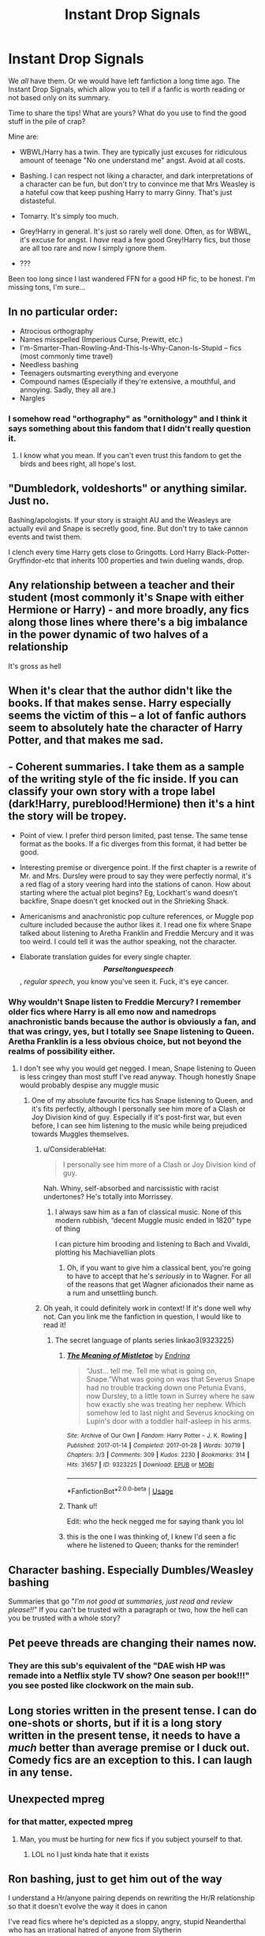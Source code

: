 #+TITLE: Instant Drop Signals

* Instant Drop Signals
:PROPERTIES:
:Author: Pempelune
:Score: 30
:DateUnix: 1567868159.0
:DateShort: 2019-Sep-07
:FlairText: Discussion
:END:
We /all/ have them. Or we would have left fanfiction a long time ago. The Instant Drop Signals, which allow you to tell if a fanfic is worth reading or not based only on its summary.

Time to share the tips! What are yours? What do you use to find the good stuff in the pile of crap?

Mine are:

- WBWL/Harry has a twin. They are typically just excuses for ridiculous amount of teenage "No one understand me" angst. Avoid at all costs.

- Bashing. I can respect not liking a character, and dark interpretations of a character can be fun, but don't try to convince me that Mrs Weasley is a hateful cow that keep pushing Harry to marry Ginny. That's just distasteful.

- Tomarry. It's simply too much.

- Grey!Harry in general. It's just so rarely well done. Often, as for WBWL, it's excuse for angst. I /have/ read a few good Grey!Harry fics, but those are all too rare and now I simply ignore them.

- ???

Been too long since I last wandered FFN for a good HP fic, to be honest. I'm missing tons, I'm sure...


** In no particular order:

- Atrocious orthography\\
- Names misspelled (Imperious Curse, Prewitt, etc.)\\
- I'm-Smarter-Than-Rowling-And-This-Is-Why-Canon-Is-Stupid -- fics (most commonly time travel)\\
- Needless bashing\\
- Teenagers outsmarting everything and everyone\\
- Compound names (Especially if they're extensive, a mouthful, and annoying. Sadly, they all are.)\\
- Nargles
:PROPERTIES:
:Author: IFightWhales
:Score: 28
:DateUnix: 1567892190.0
:DateShort: 2019-Sep-08
:END:

*** I somehow read "orthography" as "ornithology" and I think it says something about this fandom that I didn't really question it.
:PROPERTIES:
:Author: Locked_Key
:Score: 13
:DateUnix: 1567918982.0
:DateShort: 2019-Sep-08
:END:

**** I know what you mean. If you can't even trust this fandom to get the birds and bees right, all hope's lost.
:PROPERTIES:
:Author: IFightWhales
:Score: 6
:DateUnix: 1567960440.0
:DateShort: 2019-Sep-08
:END:


** "Dumbledork, voldeshorts" or anything similar. Just no.

Bashing/apologists. If your story is straight AU and the Weasleys are actually evil and Snape is secretly good, fine. But don't try to take cannon events and twist them.

I clench every time Harry gets close to Gringotts. Lord Harry Black-Potter-Gryffindor-etc that inherits 100 properties and twin dueling wands, drop.
:PROPERTIES:
:Author: vghsthrowaway_11
:Score: 14
:DateUnix: 1567896472.0
:DateShort: 2019-Sep-08
:END:


** Any relationship between a teacher and their student (most commonly it's Snape with either Hermione or Harry) - and more broadly, any fics along those lines where there's a big imbalance in the power dynamic of two halves of a relationship

It's gross as hell
:PROPERTIES:
:Author: Christ_In_A_Sidecar
:Score: 12
:DateUnix: 1567900072.0
:DateShort: 2019-Sep-08
:END:


** When it's clear that the author didn't like the books. If that makes sense. Harry especially seems the victim of this -- a lot of fanfic authors seem to absolutely hate the character of Harry Potter, and that makes me sad.
:PROPERTIES:
:Author: TychoTyrannosaurus
:Score: 11
:DateUnix: 1567900135.0
:DateShort: 2019-Sep-08
:END:


** - Coherent summaries. I take them as a sample of the writing style of the fic inside. If you can classify your own story with a trope label (dark!Harry, pureblood!Hermione) then it's a hint the story will be tropey.

- Point of view. I prefer third person limited, past tense. The same tense format as the books. If a fic diverges from this format, it had better be good.

- Interesting premise or divergence point. If the first chapter is a rewrite of Mr. and Mrs. Dursley were proud to say they were perfectly normal, it's a red flag of a story veering hard into the stations of canon. How about starting where the actual plot begins? Eg, Lockhart's wand doesn't backfire, Snape doesn't get knocked out in the Shrieking Shack.

- Americanisms and anachronistic pop culture references, or Muggle pop culture included because the author likes it. I read one fix where Snape talked about listening to Aretha Franklin and Freddie Mercury and it was too weird. I could tell it was the author speaking, not the character.

- Elaborate translation guides for every single chapter. *$$Parseltongue speech$$*, /regular speech/, you know you've seen it. Fuck, it's eye cancer.
:PROPERTIES:
:Author: 4ecks
:Score: 33
:DateUnix: 1567872503.0
:DateShort: 2019-Sep-07
:END:

*** Why wouldn't Snape listen to Freddie Mercury? I remember older fics where Harry is all emo now and namedrops anachronistic bands because the author is obviously a fan, and that was cringy, yes, but I totally see Snape listening to Queen. Aretha Franklin is a less obvious choice, but not beyond the realms of possibility either.
:PROPERTIES:
:Author: neymovirne
:Score: 14
:DateUnix: 1567874143.0
:DateShort: 2019-Sep-07
:END:

**** I don't see why you would get negged. I mean, Snape listening to Queen is less cringey than most stuff I've read anyway. Though honestly Snape would probably despise any muggle music
:PROPERTIES:
:Author: IreneC29
:Score: 6
:DateUnix: 1567883412.0
:DateShort: 2019-Sep-07
:END:

***** One of my absolute favourite fics has Snape listening to Queen, and it's fits perfectly, although I personally see him more of a Clash or Joy Division kind of guy. Especially if it's post-first war, but even before, I can see him listening to the music while being prejudiced towards Muggles themselves.
:PROPERTIES:
:Author: neymovirne
:Score: 8
:DateUnix: 1567885552.0
:DateShort: 2019-Sep-08
:END:

****** u/ConsiderableHat:
#+begin_quote
  I personally see him more of a Clash or Joy Division kind of guy.
#+end_quote

Nah. Whiny, self-absorbed and narcissistic with racist undertones? He's totally into Morrissey.
:PROPERTIES:
:Author: ConsiderableHat
:Score: 4
:DateUnix: 1567888958.0
:DateShort: 2019-Sep-08
:END:

******* I always saw him as a fan of classical music. None of this modern rubbish, “decent Muggle music ended in 1820” type of thing

I can picture him brooding and listening to Bach and Vivaldi, plotting his Machiavellian plots
:PROPERTIES:
:Author: VerityPushpram
:Score: 4
:DateUnix: 1567894758.0
:DateShort: 2019-Sep-08
:END:

******** Oh, if you want to give him a classical bent, you're going to have to accept that he's /seriously/ in to Wagner. For all of the reasons that get Wagner aficionados their name as a rum and unsettling bunch.
:PROPERTIES:
:Author: ConsiderableHat
:Score: 2
:DateUnix: 1567935591.0
:DateShort: 2019-Sep-08
:END:


****** Oh yeah, it could definitely work in context! If it's done well why not. Can you link me the fanfiction in question, I would like to read it!
:PROPERTIES:
:Author: IreneC29
:Score: 1
:DateUnix: 1567886862.0
:DateShort: 2019-Sep-08
:END:

******* The secret language of plants series linkao3(9323225)
:PROPERTIES:
:Author: neymovirne
:Score: 4
:DateUnix: 1567888422.0
:DateShort: 2019-Sep-08
:END:

******** [[https://archiveofourown.org/works/9323225][*/The Meaning of Mistletoe/*]] by [[https://www.archiveofourown.org/users/Endrina/pseuds/Endrina][/Endrina/]]

#+begin_quote
  “Just... tell me. Tell me what is going on, Snape.”What was going on was that Severus Snape had no trouble tracking down one Petunia Evans, now Dursley, to a little town in Surrey where he saw how exactly she was treating her nephew. Which somehow led to last night and Severus knocking on Lupin's door with a toddler half-asleep in his arms.
#+end_quote

^{/Site/:} ^{Archive} ^{of} ^{Our} ^{Own} ^{*|*} ^{/Fandom/:} ^{Harry} ^{Potter} ^{-} ^{J.} ^{K.} ^{Rowling} ^{*|*} ^{/Published/:} ^{2017-01-14} ^{*|*} ^{/Completed/:} ^{2017-01-28} ^{*|*} ^{/Words/:} ^{30719} ^{*|*} ^{/Chapters/:} ^{3/3} ^{*|*} ^{/Comments/:} ^{309} ^{*|*} ^{/Kudos/:} ^{2230} ^{*|*} ^{/Bookmarks/:} ^{314} ^{*|*} ^{/Hits/:} ^{31657} ^{*|*} ^{/ID/:} ^{9323225} ^{*|*} ^{/Download/:} ^{[[https://archiveofourown.org/downloads/9323225/The%20Meaning%20of%20Mistletoe.epub?updated_at=1552419570][EPUB]]} ^{or} ^{[[https://archiveofourown.org/downloads/9323225/The%20Meaning%20of%20Mistletoe.mobi?updated_at=1552419570][MOBI]]}

--------------

*FanfictionBot*^{2.0.0-beta} | [[https://github.com/tusing/reddit-ffn-bot/wiki/Usage][Usage]]
:PROPERTIES:
:Author: FanfictionBot
:Score: 2
:DateUnix: 1567888435.0
:DateShort: 2019-Sep-08
:END:


******** Thank u!!

Edit: who the heck negged me for saying thank you lol
:PROPERTIES:
:Author: IreneC29
:Score: 2
:DateUnix: 1567889070.0
:DateShort: 2019-Sep-08
:END:


******** this is the one I was thinking of, I knew I'd seen a fic where he listened to Queen; thanks for the reminder!
:PROPERTIES:
:Author: knopflerpettydylan
:Score: 1
:DateUnix: 1568560057.0
:DateShort: 2019-Sep-15
:END:


** Character bashing. Especially Dumbles/Weasley bashing

Summaries that go "/I'm not good at summaries, just read and review please!!/" If you can't be trusted with a paragraph or two, how the hell can you be trusted with a whole story?
:PROPERTIES:
:Author: Lucille_Madras
:Score: 33
:DateUnix: 1567881639.0
:DateShort: 2019-Sep-07
:END:


** Pet peeve threads are changing their names now.
:PROPERTIES:
:Author: will1707
:Score: 29
:DateUnix: 1567873344.0
:DateShort: 2019-Sep-07
:END:

*** They are this sub's equivalent of the "DAE wish HP was remade into a Netflix style TV show? One season per book!!!" you see posted like clockwork on the main sub.
:PROPERTIES:
:Author: 4ecks
:Score: 11
:DateUnix: 1567873774.0
:DateShort: 2019-Sep-07
:END:


** Long stories written in the present tense. I can do one-shots or shorts, but if it is a long story written in the present tense, it needs to have a /much/ better than average premise or I duck out. Comedy fics are an exception to this. I can laugh in any tense.
:PROPERTIES:
:Author: Efficient_Assistant
:Score: 8
:DateUnix: 1567888410.0
:DateShort: 2019-Sep-08
:END:


** Unexpected mpreg
:PROPERTIES:
:Score: 8
:DateUnix: 1567906787.0
:DateShort: 2019-Sep-08
:END:

*** for that matter, expected mpreg
:PROPERTIES:
:Author: Uhhhmaybe2018
:Score: 12
:DateUnix: 1567910933.0
:DateShort: 2019-Sep-08
:END:

**** Man, you must be hurting for new fics if you subject yourself to that.
:PROPERTIES:
:Score: 2
:DateUnix: 1567955380.0
:DateShort: 2019-Sep-08
:END:

***** LOL no I just kinda hate that it exists
:PROPERTIES:
:Author: Uhhhmaybe2018
:Score: 1
:DateUnix: 1567999431.0
:DateShort: 2019-Sep-09
:END:


** Ron bashing, just to get him out of the way

I understand a Hr/anyone pairing depends on rewriting the Hr/R relationship so that it doesn't evolve the way it does in canon

I've read fics where he's depicted as a sloppy, angry, stupid Neanderthal who has an irrational hatred of anyone from Slytherin

I prefer fics where the relationship just hasn't worked out for whatever reason and they move on as friends

Having said that, I love Romione as a canon pairing so my standards are high
:PROPERTIES:
:Author: VerityPushpram
:Score: 11
:DateUnix: 1567894503.0
:DateShort: 2019-Sep-08
:END:

*** /I prefer fics where the relationship just hasn't worked out for whatever reason and they move on as friends/

I prefer when they never dated at all. That's one of the core issue with HHR stories, which I mostly read.
:PROPERTIES:
:Author: thehardcoreharmony
:Score: 5
:DateUnix: 1567943917.0
:DateShort: 2019-Sep-08
:END:


** ​

mine depends on the Genre?

In general -

Any story where a the authors prejudices, thoughts etc. bleed through and don't fit the story<looking at you for the love of magic. which i found OK outside that near end>. Any story that basically takes a characters negative faults to 11< spinal tap!> disliking a character, painting them in a negative view or even high lighting their bad sides can be well done. but yeah.. bashing for bashing sake. no. Though i am not the best writer? and am not a master of grammar? not even using spell check or something. and finally making a char so oc, why name it the char. While i love some twists on chars. If Luna becomes a dark evil slytherin with quirks hiding in raven claw? do your own OC

​

​

If smut-(yes i admit i read it) anything with the kids to young right out the door and hidden kinks/etc. as someone said before. Hidden mpreg, beast out the blue etc. I am a perverted bastard, but jesus. also writing that's horrible porn you can tell written by someone whose well. not experiencing it lol
:PROPERTIES:
:Score: 4
:DateUnix: 1567898248.0
:DateShort: 2019-Sep-08
:END:


** *Seemingly Random Things that Result in a Dropped Story.*

*Do note before list, I have checked pairings I don't read Slash m/m, she is old enough to be his Grandmother( Unless he travels back in time), or transformed girl Harry with boy or the other way around. (I do not mind Feminized characters as long as they were born that way in story.)*

*Well for me I have check list before I'll even open story, then another before I read it.*\\
*1. Look at title are all words that should be capitalized done so?*\\
*2. Summary, does it exist? (None of that I suck at summary shit)*\\
*3. Summary, Proper capitalization (Mostly Names, and the Letter "I" when it is a word.) 4. At least 1k words per chapter (Prefer 2.5k Words) and at least 10k words already written.*

*Story Itself.*\\
*1. Paragraphs, no text wall, no multiple people speaking in same paragraph.*\\
*2. Sentences, Proper capitalization, (First word, Names, and the Letter "I" when it is a word.)*

*Reading.*\\
*1. Soul Bonds that Force things. (Sex, Emotions, Freedom)*\\
*2. The word mate used when describing a relationship (ex. Ginny is Harry's Mate)*\\
*3. Stealth Slash or author refuses to say if story is going to be slash or not.*\\
*4. Main character Rapes someone of their own free will.*\\
*5. If I'm reading a non-pwp harem story, no more then six girls( though I prefer 4 max)*\\
*6. No teacher/student relationships before 5th year or 15/16 years old.*\\
*7. Normal age 1st or 2nd years having full on sex with anyone. (Some stories start school at 16)*\\
*8. When authors give Harry a boost but it really changes nothing. (Harry still goes to Dursleys, listens to Dumbledore, Padfoot still dies, etc).*\\
*9. When Dark Harry becomes Baby Killer Harry or Joins Voldemort.*\\
*10. Non-Willing Slavery (Some people are Subs, some like full on Slavery as long as it is their choice)*\\
*11. When Authors boost Voldemort when Harry gets stronger because they must be equal. ( Really? Voldemort 50 years of training learning vs Harry a School boy and Tom gets a boost because Harry gets stronger?)*
:PROPERTIES:
:Author: Loki32539
:Score: 2
:DateUnix: 1568078650.0
:DateShort: 2019-Sep-10
:END:


** - Friendly Goblins

Some exceptions can apply, but not to the point where the character is pretty much sworn in to the Goblin nation and can get away with just about anything because Goblins run everything. They run a bank, not an all-in-one government building... and it's likely they don't care about Wizards no matter how long one can remember the name of one of them.

- Thrown in Azkaban

Unless the story has a /very/ good reason, I just can't accept Harry being tossed into it... especially when it's likely he's only going to get stronger when he gets out (likely for no reason beyond because the author said so...) also using the word Durzkaban can see me drop a story pretty quickly.

- Slash for Slashes sake

Not a huge fan of Slash/Yaoi/whatever you want to call them stories. If they're in the background and it's not shoved in my face every couple of sentences, fine... but sometimes it's like they're thrown in there just because the author thinks the characters are cute together.

- Snape/Student

I get that Alan Rickman made the guy likeable and everyone loves a "was really good all along" character, but I just can't see this guy actively dating anyone he's ever had to teach... or just about anyone else either. Sure throw a bone for him every once in a awhile with someone who can appreciate his Mastery of Potions, or is just weird enough to get past his personality flaws, but not a student he's old enough to be the father of.

- Entire chapter of buying cool stuff you'll likely never see again

Yes. Interesting. Fantastic. You've managed to write several thousand words of picking out clothes and other inane objects with insanely useful features nobody has ever had before. You've also managed to lose a reader if they haven't skipped that entire chapter (or skimmed it.)

Can't think of many others... but there's likely some more.

Linkffn(2829366) has several hilarious interpretations of some of the above stuff. Best part is that it was written in 06 and is still possible to find most of them still being applied in stories today.
:PROPERTIES:
:Author: MootDesire
:Score: 5
:DateUnix: 1567888655.0
:DateShort: 2019-Sep-08
:END:

*** Friendly Goblins disgust me more than pretty much anything in canon.
:PROPERTIES:
:Score: 2
:DateUnix: 1567905047.0
:DateShort: 2019-Sep-08
:END:


*** [[https://www.fanfiction.net/s/2829366/1/][*/Dimension Hopping for Beginners/*]] by [[https://www.fanfiction.net/u/649528/nonjon][/nonjon/]]

#+begin_quote
  COMPLETE. In the heat of the battle, he swore a blood oath to defeat Voldemort in every form. But when you factor in his understanding and abilities to travel to alternate dimensions, it presented the sort of problem only a Harry Potter could have.
#+end_quote

^{/Site/:} ^{fanfiction.net} ^{*|*} ^{/Category/:} ^{Harry} ^{Potter} ^{*|*} ^{/Rated/:} ^{Fiction} ^{M} ^{*|*} ^{/Chapters/:} ^{10} ^{*|*} ^{/Words/:} ^{56,035} ^{*|*} ^{/Reviews/:} ^{1,231} ^{*|*} ^{/Favs/:} ^{3,504} ^{*|*} ^{/Follows/:} ^{1,231} ^{*|*} ^{/Updated/:} ^{3/13/2006} ^{*|*} ^{/Published/:} ^{3/4/2006} ^{*|*} ^{/Status/:} ^{Complete} ^{*|*} ^{/id/:} ^{2829366} ^{*|*} ^{/Language/:} ^{English} ^{*|*} ^{/Genre/:} ^{Parody/Adventure} ^{*|*} ^{/Characters/:} ^{Harry} ^{P.} ^{*|*} ^{/Download/:} ^{[[http://www.ff2ebook.com/old/ffn-bot/index.php?id=2829366&source=ff&filetype=epub][EPUB]]} ^{or} ^{[[http://www.ff2ebook.com/old/ffn-bot/index.php?id=2829366&source=ff&filetype=mobi][MOBI]]}

--------------

*FanfictionBot*^{2.0.0-beta} | [[https://github.com/tusing/reddit-ffn-bot/wiki/Usage][Usage]]
:PROPERTIES:
:Author: FanfictionBot
:Score: 1
:DateUnix: 1567888675.0
:DateShort: 2019-Sep-08
:END:

**** Oh, yeah. Teacher/student relationships in general are icky, not to mention illegal... But Snape/Harry is particularly disgusting when you consider Snape and Lily
:PROPERTIES:
:Author: Pempelune
:Score: 3
:DateUnix: 1567889051.0
:DateShort: 2019-Sep-08
:END:


** Trust vault, harems, lordships, badly written straight pairings
:PROPERTIES:
:Author: Symbiote_Sapphic
:Score: 2
:DateUnix: 1567915760.0
:DateShort: 2019-Sep-08
:END:


** I have very low standards on the quality of fics (if a fic is really low quality, I'll probably drop it after a few chapters, though). However, while quality isn't a standard of mine when it comes to instant dismissal, there are other things that are.

- Bad grammar/spelling errors/etc.
- Mpreg. Stealth-mpreg (when it shows up in a story I've picked up without being marked from the start) will on top of this also make me really annoyed at the author.
- Creature fics (As in, the concept of "creature inheritance", not merely the presence of creatures in a fic).
- Fics with bad endings or with unresolved angst, if I am able to sense it. I have spoiled last chapters in fics in the past to make sure there isn't a bad ending before, and will continue to do so.
- Good guy/Death Eater (or Voldemort), main focus or not. Exceptions: Draco/anyone, main focus only if Draco has a clear redemption arc. Snape/any /female/ who isn't a student (past students are OK), except Minerva.
- Major ships which I avoid as main focus on top of what I already mentioned: any slash, any femslash, Hermione/Ron, Nymphadora/Remus, Lily/James.
- Romantic ships that involve more than 2 persons at the same time.
- Fics which portray SS as devil incarnate, or a saint. I'd rather him not have any presence at all if he's going to be put into an extreme.
- Soulbonds interfering with romantic ships. I don't mind the concept of "compatible magic affinities" or similar shenanigans, as long as it isn't interfering with their free will to choose who to love romantically.
- Manipulative!Dumbledore that deliberately sacrificed the Potters. While I dislike it in general, only this particular choice generally results in an instant drop.
- Unhappy oneshots.

Beyond this, I mostly choose what to read or not on pure whim. One story that I might have utterly avoided and scrolled past one day might get a proper look another day.

My proper preferences are larger than this, but these are the main ones that results in instant drops when not followed. For example, I don't like bashing, but given how unfortunately common it is, it isn't an instant drop.
:PROPERTIES:
:Author: Fredrik1994
:Score: 0
:DateUnix: 1567896528.0
:DateShort: 2019-Sep-08
:END:


** Slash. It is almost exclusively poorly written smut. Exceptions exist, but they are rare.

​

Romance. The vast majority of fan fiction that is romance centric is utter garbage. Those few that aren't are still romance, which isn't a genre I enjoy.

​

Which leads to my final dislike. Harems. A likely combination of romance and smut. Sometimes it is worth powering through (For love of Magic), but it's rarely rewarding.
:PROPERTIES:
:Author: Jahx_the_Wanderer
:Score: -9
:DateUnix: 1567882710.0
:DateShort: 2019-Sep-07
:END:


** - Weak pathetic Harry. I can't stand it when people are rude or obnoxious to him (Snape, Malfoy, whoever) and he does NOTHING.

- Dumbledore's bitch Harry. I would like him to become independent if not immediately at the start then at least through the story.

- Dumb Harry. He has to read books and learn dueling at the very least instead of wasting time with MoRon.

- Asexual Harry. He must be interested (and successful) with girls, preferably more than one.

So many fics make him a loser even more pathetic than in canon, what's the point? I hate start reading a decent looking fic and finding out that he doesn't even beat Quirrel or tell Snape to piss off. Or he meets girls he's interested in but nothing ever happens or he gets cucked when they go out with others.
:PROPERTIES:
:Author: ciuckis587
:Score: -28
:DateUnix: 1567873577.0
:DateShort: 2019-Sep-07
:END:

*** u/4ecks:
#+begin_quote
  or he gets cucked when they go out with others.
#+end_quote

Are there people out there who really believe they are "cucks" if a girl they date breaks up with them and has a relationship with someone else?
:PROPERTIES:
:Author: 4ecks
:Score: 24
:DateUnix: 1567874017.0
:DateShort: 2019-Sep-07
:END:

**** I mean story wise what's the point of introducing a girl and making her get along with Harry and even flirt, and then have her date someone else?? The reader fells like they got cucked.
:PROPERTIES:
:Author: ciuckis587
:Score: -24
:DateUnix: 1567875564.0
:DateShort: 2019-Sep-07
:END:


*** u/Lord-Potter:
#+begin_quote
  Weak pathetic Harry.
#+end_quote

So maturity is a sign of weakness? You think Harry not retaliating every time someone tries to get a rise out him is pathetic?
:PROPERTIES:
:Author: Lord-Potter
:Score: 19
:DateUnix: 1567876547.0
:DateShort: 2019-Sep-07
:END:

**** I recently had a lengthy PM exchange with a guy who was flaming me for not having Harry retaliate with lethal force against Malfoy in 4th year.
:PROPERTIES:
:Author: Hellstrike
:Score: 11
:DateUnix: 1567887425.0
:DateShort: 2019-Sep-08
:END:

***** Gotta love those needlessly verbose/myopic commenters who /need/ to let you know every time you do something """wrong."""
:PROPERTIES:
:Author: DeliSoupItExplodes
:Score: 2
:DateUnix: 1567891854.0
:DateShort: 2019-Sep-08
:END:


*** 'MoRon'

Instant downvote 😑

You weiner
:PROPERTIES:
:Author: Lucille_Madras
:Score: 18
:DateUnix: 1567880848.0
:DateShort: 2019-Sep-07
:END:

**** It's such a shitty juvenile insult . And I know of one profilc user who uses it on the regular
:PROPERTIES:
:Author: Bleepbloopbotz2
:Score: 3
:DateUnix: 1567894611.0
:DateShort: 2019-Sep-08
:END:

***** Huh?
:PROPERTIES:
:Author: Lucille_Madras
:Score: 2
:DateUnix: 1567896174.0
:DateShort: 2019-Sep-08
:END:


*** u/YOB1997:
#+begin_quote
  MoRon
#+end_quote

WTF does this mean?
:PROPERTIES:
:Author: YOB1997
:Score: 5
:DateUnix: 1567882393.0
:DateShort: 2019-Sep-07
:END:

**** Moron Ron -> MoRon

Usually a sign of bad writing.
:PROPERTIES:
:Author: Hellstrike
:Score: 7
:DateUnix: 1567887456.0
:DateShort: 2019-Sep-08
:END:

***** /Facepalm/

How did I not see the terrible pun? Thanks
:PROPERTIES:
:Author: YOB1997
:Score: 5
:DateUnix: 1567888125.0
:DateShort: 2019-Sep-08
:END:


*** do you mean Asexual Harry or A Sexual Harry? Because those are literally the exact opposite of each other.
:PROPERTIES:
:Author: ConfusedPolatBear
:Score: 5
:DateUnix: 1567879987.0
:DateShort: 2019-Sep-07
:END:

**** I believe he meant asexual, considering he's a fan or harem fics.
:PROPERTIES:
:Author: Uncommonality
:Score: 10
:DateUnix: 1567881271.0
:DateShort: 2019-Sep-07
:END:
